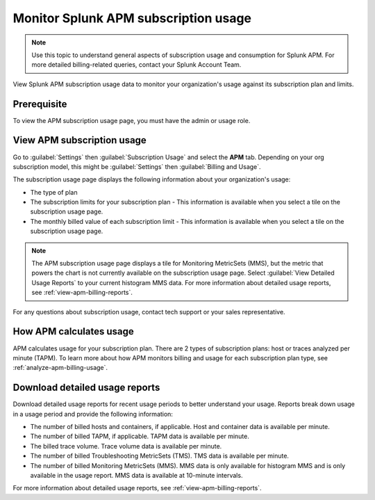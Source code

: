 .. _apm-billing-usage-index:

*************************************************
Monitor Splunk APM subscription usage
*************************************************

.. meta::
   :description: View APM subscription usage information and download usage reports to monitor your organization.

.. note:: Use this topic to understand general aspects of subscription usage and consumption for Splunk APM. For more detailed billing-related queries, contact your Splunk Account Team.

View Splunk APM subscription usage data to monitor your organization's usage against its subscription plan and limits. 

Prerequisite
==============

To view the APM subscription usage page, you must have the admin or usage role.

View APM subscription usage
==================================

Go to :guilabel:`Settings` then :guilabel:`Subscription Usage` and select the :strong:`APM` tab. Depending on your org subscription model, this might be :guilabel:`Settings` then :guilabel:`Billing and Usage`.

The subscription usage page displays the following information about your organization's usage:

* The type of plan
* The subscription limits for your subscription plan - This information is available when you select a tile on the subscription usage page.
* The monthly billed value of each subscription limit - This information is available when you select a tile on the subscription usage page.

.. note::

   The APM subscription usage page displays a tile for Monitoring MetricSets (MMS), but the metric that powers the chart is not currently available on the subscription usage page. Select :guilabel:`View Detailed Usage Reports` to your current histogram MMS data. For more information about detailed usage reports, see :ref:`view-apm-billing-reports`.

For any questions about subscription usage, contact tech support or your sales representative.

How APM calculates usage
=========================================

APM calculates usage for your subscription plan. There are 2 types of subscription plans: host or traces analyzed per minute (TAPM). To learn more about how APM monitors billing and usage for each subscription plan type, see :ref:`analyze-apm-billing-usage`.

Download detailed usage reports
===================================

Download detailed usage reports for recent usage periods to better understand your usage. Reports break down usage in a usage period and provide the following information:

* The number of billed hosts and containers, if applicable. Host and container data is available per minute.
* The number of billed TAPM, if applicable. TAPM data is available per minute. 
* The billed trace volume. Trace volume data is available per minute.
* The number of billed Troubleshooting MetricSets (TMS). TMS data is available per minute.
* The number of billed Monitoring MetricSets (MMS). MMS data is only available for histogram MMS and is only available in the usage report. MMS data is available at 10-minute intervals.

For more information about detailed usage reports, see :ref:`view-apm-billing-reports`.